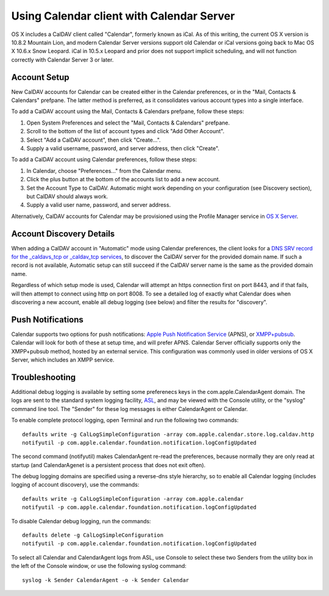 ==========================================
Using Calendar client with Calendar Server
==========================================

OS X includes a CalDAV client called "Calendar", formerly known as iCal. As of this writing, the current OS X version is 10.8.2 Mountain Lion, and modern Calendar Server versions support old Calendar or iCal versions going back to Mac OS X 10.6.x Snow Leopard. iCal in 10.5.x Leopard and prior does not support implicit scheduling, and will not function correctly with Calendar Server 3 or later.

---------------------
Account Setup
---------------------

New CalDAV accounts for Calendar can be created either in the Calendar preferences, or in the "Mail, Contacts & Calendars" prefpane. The latter method is preferred, as it consolidates various account types into a single interface.

To add a CalDAV account using the Mail, Contacts & Calendars prefpane, follow these steps:

#. Open System Preferences and select the "Mail, Contacts & Calendars" prefpane.
#. Scroll to the bottom of the list of account types and click "Add Other Account".
#. Select "Add a CalDAV account", then click "Create...".
#. Supply a valid username, password, and server address, then click "Create".

To add a CalDAV account using Calendar preferences, follow these steps:

#. In Calendar, choose "Preferences..." from the Calendar menu.
#. Click the plus button at the bottom of the accounts list to add a new account.
#. Set the Account Type to CalDAV. Automatic might work depending on your configuration (see Discovery section), but CalDAV should always work.
#. Supply a valid user name, password, and server address.

Alternatively, CalDAV accounts for Calendar may be provisioned using the Profile Manager service in `OS X Server <http://www.apple.com/osx/server/>`_.

------------------------------------
Account Discovery Details
------------------------------------

When adding a CalDAV account in "Automatic" mode using Calendar preferences, the client looks for a `DNS SRV record for the _caldavs_tcp or _caldav_tcp services <http://tools.ietf.org/html/draft-daboo-srv-caldav-10>`_, to discover the CalDAV server for the provided domain name. If such a record is not available, Automatic setup can still succeed if the CalDAV server name is the same as the provided domain name.

Regardless of which setup mode is used, Calendar will attempt an https connection first on port 8443, and if that fails, will then attempt to connect using http on port 8008. To see a detailed log of exactly what Calendar does when discovering a new account, enable all debug logging (see below) and filter the results for "discovery".

----------------------
Push Notifications
----------------------

Calendar supports two options for push notifications: `Apple Push Notification Service <http://developer.apple.com/library/mac/#documentation/NetworkingInternet/Conceptual/RemoteNotificationsPG/ApplePushService/ApplePushService.html>`_ (APNS), or `XMPP+pubsub <https://github.com/apple/ccs-calendarserver/blob/master/doc/Extensions/caldav-pubsubdiscovery.txt>`_. Calendar will look for both of these at setup time, and will prefer APNS. Calendar Server officially supports only the XMPP+pubsub method, hosted by an external service. This configuration was commonly used in older versions of OS X Server, which includes an XMPP service.

-----------------
Troubleshooting
-----------------

Additional debug logging is available by setting some preferenecs keys in the com.apple.CalendarAgent domain. The logs are sent to the standard system logging facility, `ASL <https://developer.apple.com/library/mac/#documentation/Darwin/Reference/ManPages/man3/asl.3.html>`_, and may be viewed with the Console utility, or the "syslog" command line tool. The "Sender" for these log messages is either CalendarAgent or Calendar.

To enable complete protocol logging, open Terminal and run the following two commands:

::

  defaults write -g CalLogSimpleConfiguration -array com.apple.calendar.store.log.caldav.http
  notifyutil -p com.apple.calendar.foundation.notification.logConfigUpdated

The second command (notifyutil) makes CalendarAgent re-read the preferences, because normally they are only read at startup (and CalendarAgenet is a persistent process that does not exit often).

The debug logging domains are specified using a reverse-dns style hierarchy, so to enable all Calendar logging (includes logging of account discovery), use the commands:

::

  defaults write -g CalLogSimpleConfiguration -array com.apple.calendar
  notifyutil -p com.apple.calendar.foundation.notification.logConfigUpdated

To disable Calendar debug logging, run the commands:

::

  defaults delete -g CalLogSimpleConfiguration
  notifyutil -p com.apple.calendar.foundation.notification.logConfigUpdated


To select all Calendar and CalendarAgent logs from ASL, use Console to select these two Senders from the utility box in the left of the Console window, or use the following syslog command:

::

  syslog -k Sender CalendarAgent -o -k Sender Calendar

